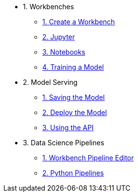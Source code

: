 * 1. Workbenches
** xref:creating-a-workbench.adoc[1. Create a Workbench]
** xref:importing-files-into-jupyter.adoc[2. Jupyter]
** xref:running-code-in-a-notebook.adoc[3. Notebooks]
** xref:training-a-model.adoc[4. Training a Model]

* 2. Model Serving
** xref:preparing-a-model-for-deployment.adoc[1. Saving the Model]
** xref:deploying-a-model.adoc[2. Deploy the Model]
** xref:testing-the-model-api.adoc[3. Using the API]

* 3. Data Science Pipelines
// ** xref:enabling-data-science-pipelines.adoc[1. Enable Pipelines]
** xref:automating-workflows-with-pipelines.adoc[1. Workbench Pipeline Editor]
** xref:running-a-pipeline-generated-from-python-code.adoc[2. Python Pipelines]
